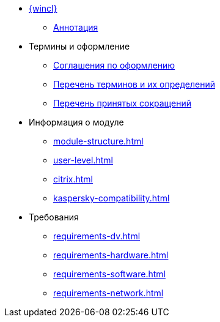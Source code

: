* xref:index.adoc[{wincl}]
** xref:index.adoc[Аннотация]

* Термины и оформление
** xref:formatting.adoc[Соглашения по оформлению]
** xref:terms.adoc[Перечень терминов и их определений]
** xref:abbreviations.adoc[Перечень принятых сокращений]

* Информация о модуле
** xref:module-structure.adoc[]
** xref:user-level.adoc[]
** xref:citrix.adoc[]
** xref:kaspersky-compatibility.adoc[]

* Требования
** xref:requirements-dv.adoc[]
** xref:requirements-hardware.adoc[]
** xref:requirements-software.adoc[]
** xref:requirements-network.adoc[]